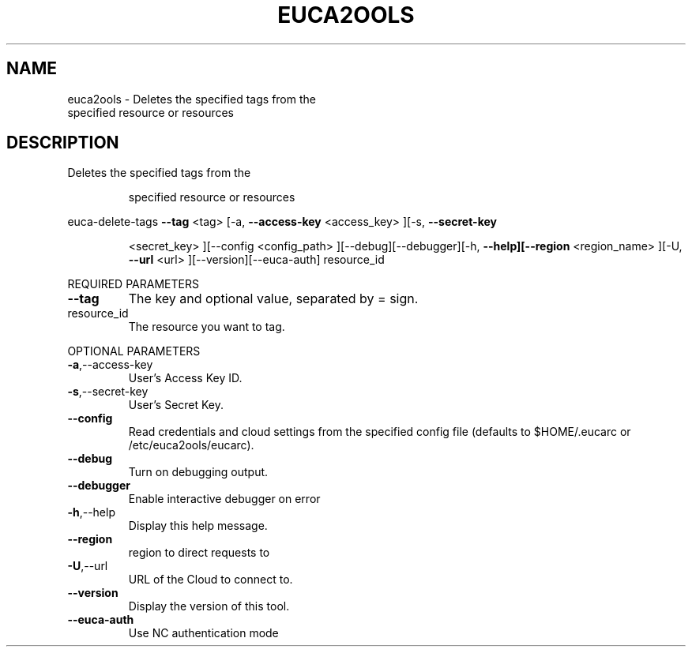 .\" DO NOT MODIFY THIS FILE!  It was generated by help2man 1.40.10.
.TH EUCA2OOLS "1" "September 2012" "euca2ools devel (Limbo)" "User Commands"
.SH NAME
euca2ools \- Deletes the specified tags from the
    specified resource or resources
.SH DESCRIPTION
Deletes the specified tags from the
.IP
specified resource or resources
.PP
euca\-delete\-tags  \fB\-\-tag\fR <tag> [\-a, \fB\-\-access\-key\fR <access_key> ][\-s, \fB\-\-secret\-key\fR
.IP
<secret_key> ][\-\-config <config_path>
][\-\-debug][\-\-debugger][\-h, \fB\-\-help][\-\-region\fR <region_name>
][\-U, \fB\-\-url\fR <url> ][\-\-version][\-\-euca\-auth] resource_id
.PP
REQUIRED PARAMETERS
.TP
\fB\-\-tag\fR
The key and optional value, separated by =
sign.
.TP
resource_id
The resource you want to tag.
.PP
OPTIONAL PARAMETERS
.TP
\fB\-a\fR,\-\-access\-key
User's Access Key ID.
.TP
\fB\-s\fR,\-\-secret\-key
User's Secret Key.
.TP
\fB\-\-config\fR
Read credentials and cloud settings
from the specified config file (defaults to
$HOME/.eucarc or /etc/euca2ools/eucarc).
.TP
\fB\-\-debug\fR
Turn on debugging output.
.TP
\fB\-\-debugger\fR
Enable interactive debugger on error
.TP
\fB\-h\fR,\-\-help
Display this help message.
.TP
\fB\-\-region\fR
region to direct requests to
.TP
\fB\-U\fR,\-\-url
URL of the Cloud to connect to.
.TP
\fB\-\-version\fR
Display the version of this tool.
.TP
\fB\-\-euca\-auth\fR
Use NC authentication mode
